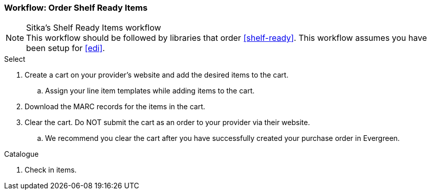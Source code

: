 Workflow: Order Shelf Ready Items
~~~~~~~~~~~~~~~~~~~~~~~~~~~~~~~~~

.Sitka's Shelf Ready Items workflow
NOTE: This workflow should be followed by libraries that order xref:shelf-ready[]. This workflow assumes you have been setup for xref:edi[].

.Select
. Create a cart on your provider's website and add the desired items to the cart.
.. Assign your line item templates while adding items to the cart.
. Download the MARC records for the items in the cart.
. Clear the cart. Do NOT submit the cart as an order to your provider via their website.
.. We recommend you clear the cart after you have successfully created your purchase order in Evergreen.

.Order


.Invoice and Receive


.Catalogue




. Check in items.
